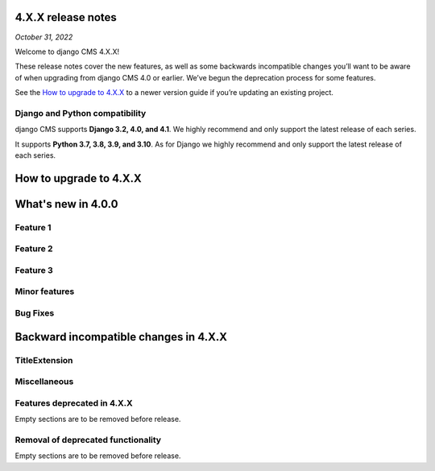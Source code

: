 .. _upgrade-tp-enter-version-here:

*******************
4.X.X release notes
*******************

*October 31, 2022*

Welcome to django CMS 4.X.X!

These release notes cover the new features, as well as some backwards
incompatible changes you’ll want to be aware of when upgrading from
django CMS 4.0 or earlier. We’ve begun the deprecation process for some
features.

See the `How to upgrade to 4.X.X`_ to a newer version guide if you’re
updating an existing project.

Django and Python compatibility
===============================

django CMS supports **Django 3.2, 4.0, and 4.1**. We highly recommend and only
support the latest release of each series.

It supports **Python 3.7, 3.8, 3.9, and 3.10**. As for Django we highly recommend and only
support the latest release of each series.

***********************
How to upgrade to 4.X.X
***********************

*******************
What's new in 4.0.0
*******************

Feature 1
=========

Feature 2
=========

Feature 3
=========

Minor features
==============

Bug Fixes
=========

**************************************
Backward incompatible changes in 4.X.X
**************************************

TitleExtension
==============


Miscellaneous
=============

Features deprecated in 4.X.X
============================

Empty sections are to be removed before release.

Removal of deprecated functionality
===================================

Empty sections are to be removed before release.

